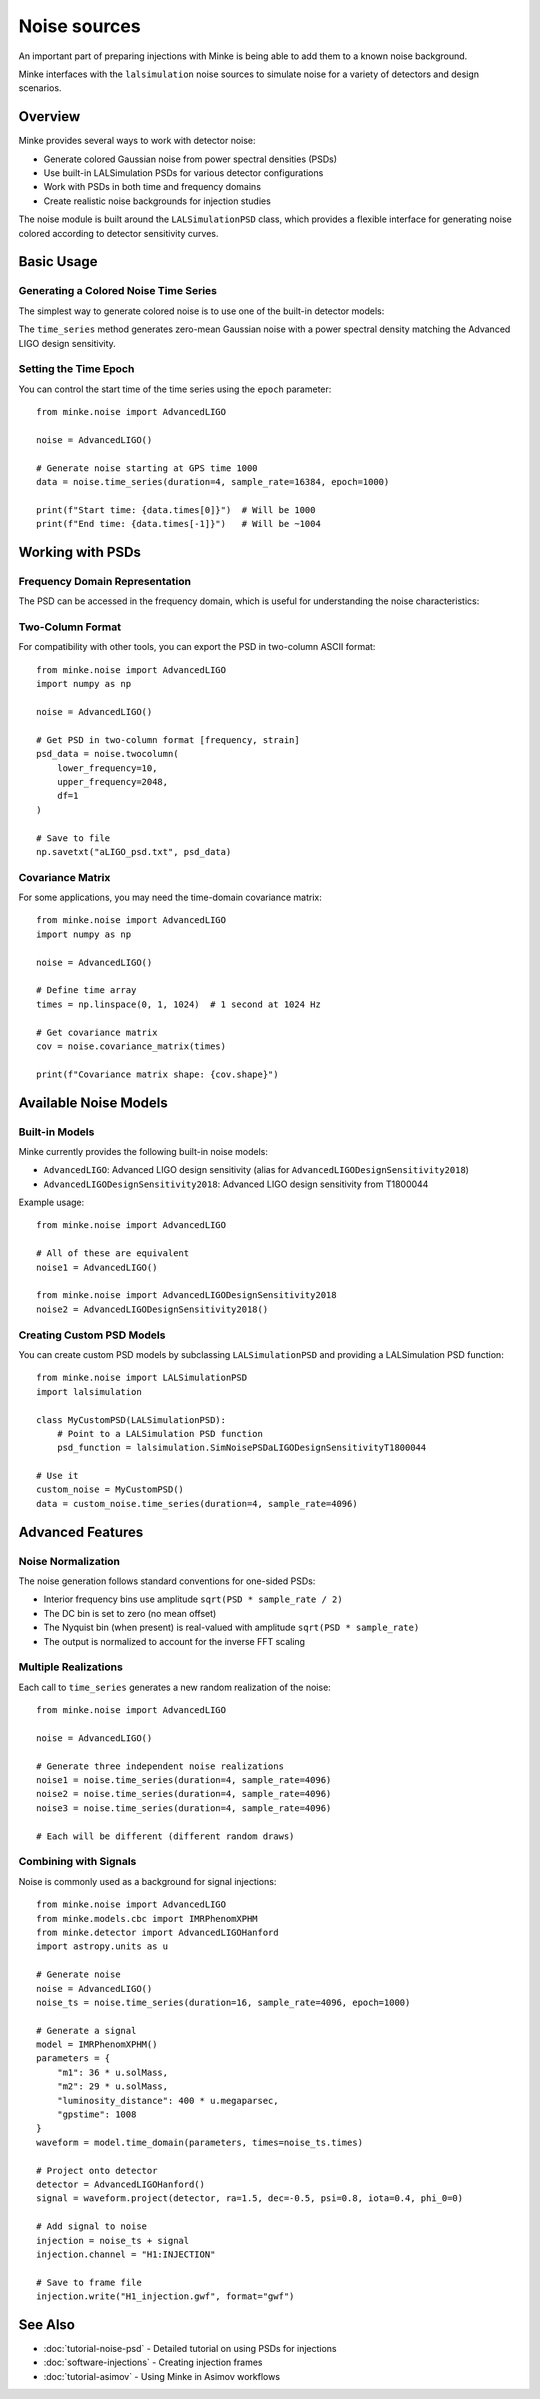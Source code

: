 Noise sources
=============

An important part of preparing injections with Minke is being able to add them to a known noise background.

Minke interfaces with the ``lalsimulation`` noise sources to simulate noise for a variety of detectors and design scenarios.

Overview
--------

Minke provides several ways to work with detector noise:

- Generate colored Gaussian noise from power spectral densities (PSDs)
- Use built-in LALSimulation PSDs for various detector configurations
- Work with PSDs in both time and frequency domains
- Create realistic noise backgrounds for injection studies

The noise module is built around the ``LALSimulationPSD`` class, which provides a flexible interface for generating noise colored according to detector sensitivity curves.

Basic Usage
-----------

Generating a Colored Noise Time Series
~~~~~~~~~~~~~~~~~~~~~~~~~~~~~~~~~~~~~~~

The simplest way to generate colored noise is to use one of the built-in detector models:

.. plot::
   :include-source:

   from minke.noise import AdvancedLIGO

   # Create a noise model for Advanced LIGO
   noise = AdvancedLIGO()

   # Generate a time series of colored noise
   # duration: length in seconds
   # sample_rate: sampling frequency in Hz
   data = noise.time_series(duration=4, sample_rate=16384)

   # Plot the noise
   fig = data.plot()
   plt.tight_layout()

The ``time_series`` method generates zero-mean Gaussian noise with a power spectral density matching the Advanced LIGO design sensitivity.

Setting the Time Epoch
~~~~~~~~~~~~~~~~~~~~~~~

You can control the start time of the time series using the ``epoch`` parameter:

::

   from minke.noise import AdvancedLIGO

   noise = AdvancedLIGO()
   
   # Generate noise starting at GPS time 1000
   data = noise.time_series(duration=4, sample_rate=16384, epoch=1000)
   
   print(f"Start time: {data.times[0]}")  # Will be 1000
   print(f"End time: {data.times[-1]}")   # Will be ~1004

Working with PSDs
-----------------

Frequency Domain Representation
~~~~~~~~~~~~~~~~~~~~~~~~~~~~~~~~

The PSD can be accessed in the frequency domain, which is useful for understanding the noise characteristics:

.. plot::
   :include-source:

   from minke.noise import AdvancedLIGO
   import numpy as np

   noise = AdvancedLIGO()

   # Generate PSD at specific frequencies
   frequencies = np.arange(10, 2048, 1)  # 10 to 2048 Hz
   psd = noise.frequency_domain(frequencies=frequencies)

   # Plot the PSD
   fig, ax = plt.subplots(1, 1, figsize=(10, 6))
   ax.loglog(psd.frequencies, np.sqrt(psd.data))
   ax.set_xlabel('Frequency [Hz]')
   ax.set_ylabel('Strain Noise [1/√Hz]')
   ax.set_title('Advanced LIGO Design Sensitivity')
   ax.grid(True, alpha=0.3)
   plt.tight_layout()

Two-Column Format
~~~~~~~~~~~~~~~~~~

For compatibility with other tools, you can export the PSD in two-column ASCII format:

::

   from minke.noise import AdvancedLIGO
   import numpy as np

   noise = AdvancedLIGO()
   
   # Get PSD in two-column format [frequency, strain]
   psd_data = noise.twocolumn(
       lower_frequency=10,
       upper_frequency=2048,
       df=1
   )
   
   # Save to file
   np.savetxt("aLIGO_psd.txt", psd_data)

Covariance Matrix
~~~~~~~~~~~~~~~~~

For some applications, you may need the time-domain covariance matrix:

::

   from minke.noise import AdvancedLIGO
   import numpy as np

   noise = AdvancedLIGO()
   
   # Define time array
   times = np.linspace(0, 1, 1024)  # 1 second at 1024 Hz
   
   # Get covariance matrix
   cov = noise.covariance_matrix(times)
   
   print(f"Covariance matrix shape: {cov.shape}")

Available Noise Models
----------------------

Built-in Models
~~~~~~~~~~~~~~~

Minke currently provides the following built-in noise models:

- ``AdvancedLIGO``: Advanced LIGO design sensitivity (alias for ``AdvancedLIGODesignSensitivity2018``)
- ``AdvancedLIGODesignSensitivity2018``: Advanced LIGO design sensitivity from T1800044

Example usage:

::

   from minke.noise import AdvancedLIGO
   
   # All of these are equivalent
   noise1 = AdvancedLIGO()
   
   from minke.noise import AdvancedLIGODesignSensitivity2018
   noise2 = AdvancedLIGODesignSensitivity2018()

Creating Custom PSD Models
~~~~~~~~~~~~~~~~~~~~~~~~~~~

You can create custom PSD models by subclassing ``LALSimulationPSD`` and providing a LALSimulation PSD function:

::

   from minke.noise import LALSimulationPSD
   import lalsimulation

   class MyCustomPSD(LALSimulationPSD):
       # Point to a LALSimulation PSD function
       psd_function = lalsimulation.SimNoisePSDaLIGODesignSensitivityT1800044

   # Use it
   custom_noise = MyCustomPSD()
   data = custom_noise.time_series(duration=4, sample_rate=4096)

Advanced Features
-----------------

Noise Normalization
~~~~~~~~~~~~~~~~~~~

The noise generation follows standard conventions for one-sided PSDs:

- Interior frequency bins use amplitude ``sqrt(PSD * sample_rate / 2)``
- The DC bin is set to zero (no mean offset)
- The Nyquist bin (when present) is real-valued with amplitude ``sqrt(PSD * sample_rate)``
- The output is normalized to account for the inverse FFT scaling

Multiple Realizations
~~~~~~~~~~~~~~~~~~~~~~

Each call to ``time_series`` generates a new random realization of the noise:

::

   from minke.noise import AdvancedLIGO

   noise = AdvancedLIGO()

   # Generate three independent noise realizations
   noise1 = noise.time_series(duration=4, sample_rate=4096)
   noise2 = noise.time_series(duration=4, sample_rate=4096)
   noise3 = noise.time_series(duration=4, sample_rate=4096)

   # Each will be different (different random draws)

Combining with Signals
~~~~~~~~~~~~~~~~~~~~~~

Noise is commonly used as a background for signal injections:

::

   from minke.noise import AdvancedLIGO
   from minke.models.cbc import IMRPhenomXPHM
   from minke.detector import AdvancedLIGOHanford
   import astropy.units as u

   # Generate noise
   noise = AdvancedLIGO()
   noise_ts = noise.time_series(duration=16, sample_rate=4096, epoch=1000)

   # Generate a signal
   model = IMRPhenomXPHM()
   parameters = {
       "m1": 36 * u.solMass,
       "m2": 29 * u.solMass,
       "luminosity_distance": 400 * u.megaparsec,
       "gpstime": 1008
   }
   waveform = model.time_domain(parameters, times=noise_ts.times)

   # Project onto detector
   detector = AdvancedLIGOHanford()
   signal = waveform.project(detector, ra=1.5, dec=-0.5, psi=0.8, iota=0.4, phi_0=0)

   # Add signal to noise
   injection = noise_ts + signal
   injection.channel = "H1:INJECTION"

   # Save to frame file
   injection.write("H1_injection.gwf", format="gwf")

See Also
--------

- :doc:`tutorial-noise-psd` - Detailed tutorial on using PSDs for injections
- :doc:`software-injections` - Creating injection frames
- :doc:`tutorial-asimov` - Using Minke in Asimov workflows   
